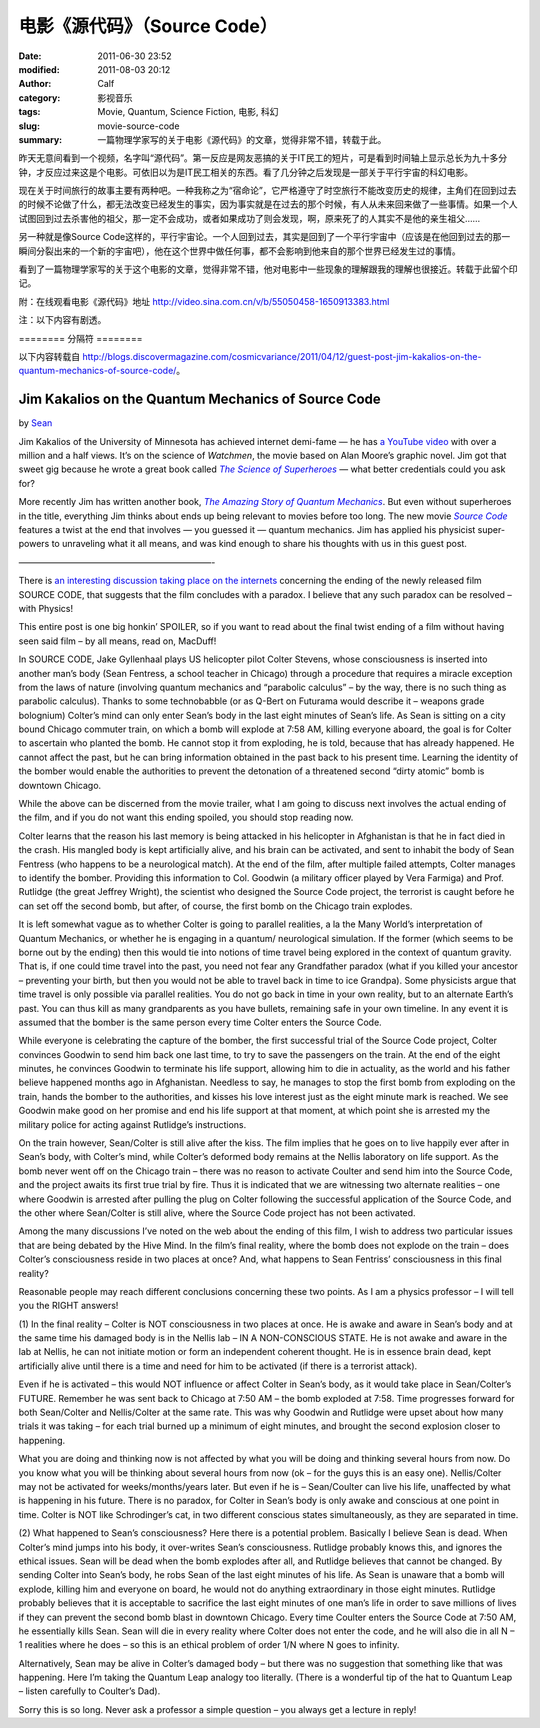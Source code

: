 电影《源代码》（Source Code）
#############################
:date: 2011-06-30 23:52
:modified: 2011-08-03 20:12
:author: Calf
:category: 影视音乐
:tags: Movie, Quantum, Science Fiction, 电影, 科幻
:slug: movie-source-code
:summary: 一篇物理学家写的关于电影《源代码》的文章，觉得非常不错，转载于此。

昨天无意间看到一个视频，名字叫“源代码”。第一反应是网友恶搞的关于IT民工的短片，可是看到时间轴上显示总长为九十多分钟，才反应过来这是个电影。可依旧以为是IT民工相关的东西。看了几分钟之后发现是一部关于平行宇宙的科幻电影。

现在关于时间旅行的故事主要有两种吧。一种我称之为“宿命论”，它严格遵守了时空旅行不能改变历史的规律，主角们在回到过去的时候不论做了什么，都无法改变已经发生的事实，因为事实就是在过去的那个时候，有人从未来回来做了一些事情。如果一个人试图回到过去杀害他的祖父，那一定不会成功，或者如果成功了则会发现，啊，原来死了的人其实不是他的亲生祖父……

另一种就是像Source
Code这样的，平行宇宙论。一个人回到过去，其实是回到了一个平行宇宙中（应该是在他回到过去的那一瞬间分裂出来的一个新的宇宙吧），他在这个世界中做任何事，都不会影响到他来自的那个世界已经发生过的事情。

看到了一篇物理学家写的关于这个电影的文章，觉得非常不错，他对电影中一些现象的理解跟我的理解也很接近。转载于此留个印记。

附：在线观看电影《源代码》地址 http://video.sina.com.cn/v/b/55050458-1650913383.html

注：以下内容有剧透。

.. more

======== 分隔符 ========

以下内容转载自 http://blogs.discovermagazine.com/cosmicvariance/2011/04/12/guest-post-jim-kakalios-on-the-quantum-mechanics-of-source-code/。

Jim Kakalios on the Quantum Mechanics of Source Code
----------------------------------------------------

by `Sean`_

Jim Kakalios of the University of Minnesota has achieved internet
demi-fame — he has `a YouTube video`_ with over a million and a half
views. It’s on the science of *Watchmen*, the movie based on Alan
Moore’s graphic novel. Jim got that sweet gig because he wrote a great
book called |The Science of Superheroes|_ — what better credentials
could you ask for?

More recently Jim has written another book,
|The Amazing Story of Quantum Mechanics|_.
But even without superheroes in the title,
everything Jim thinks about ends up being relevant to movies before too
long. The new movie |Source Code|_ features a twist at the end that
involves — you guessed it — quantum mechanics. Jim has applied his
physicist super-powers to unraveling what it all means, and was kind
enough to share his thoughts with us in this guest post.

——————————————————————-

There is `an interesting discussion taking place on the internets`_
concerning the ending of the newly released film SOURCE CODE, that
suggests that the film concludes with a paradox. I believe that any such
paradox can be resolved – with Physics!

This entire post is one big honkin’ SPOILER, so if you want to read
about the final twist ending of a film without having seen said film –
by all means, read on, MacDuff!

In SOURCE CODE, Jake Gyllenhaal plays US helicopter pilot Colter
Stevens, whose consciousness is inserted into another man’s body (Sean
Fentress, a school teacher in Chicago) through a procedure that requires
a miracle exception from the laws of nature (involving quantum mechanics
and “parabolic calculus” – by the way, there is no such thing as
parabolic calculus). Thanks to some technobabble (or as Q-Bert on
Futurama would describe it – weapons grade bolognium) Colter’s mind can
only enter Sean’s body in the last eight minutes of Sean’s life. As Sean
is sitting on a city bound Chicago commuter train, on which a bomb will
explode at 7:58 AM, killing everyone aboard, the goal is for Colter to
ascertain who planted the bomb. He cannot stop it from exploding, he is
told, because that has already happened. He cannot affect the past, but
he can bring information obtained in the past back to his present time.
Learning the identity of the bomber would enable the authorities to
prevent the detonation of a threatened second “dirty atomic” bomb is
downtown Chicago.

While the above can be discerned from the movie trailer, what I am going
to discuss next involves the actual ending of the film, and if you do
not want this ending spoiled, you should stop reading now.

Colter learns that the reason his last memory is being attacked in his
helicopter in Afghanistan is that he in fact died in the crash. His
mangled body is kept artificially alive, and his brain can be activated,
and sent to inhabit the body of Sean Fentress (who happens to be a
neurological match). At the end of the film, after multiple failed
attempts, Colter manages to identify the bomber. Providing this
information to Col. Goodwin (a military officer played by Vera Farmiga)
and Prof. Rutlidge (the great Jeffrey Wright), the scientist who
designed the Source Code project, the terrorist is caught before he can
set off the second bomb, but after, of course, the first bomb on the
Chicago train explodes.

It is left somewhat vague as to whether Colter is going to parallel
realities, a la the Many World’s interpretation of Quantum Mechanics, or
whether he is engaging in a quantum/ neurological simulation. If the
former (which seems to be borne out by the ending) then this would tie
into notions of time travel being explored in the context of quantum
gravity. That is, if one could time travel into the past, you need not
fear any Grandfather paradox (what if you killed your ancestor –
preventing your birth, but then you would not be able to travel back in
time to ice Grandpa). Some physicists argue that time travel is only
possible via parallel realities. You do not go back in time in your own
reality, but to an alternate Earth’s past. You can thus kill as many
grandparents as you have bullets, remaining safe in your own timeline.
In any event it is assumed that the bomber is the same person every time
Colter enters the Source Code.

While everyone is celebrating the capture of the bomber, the first
successful trial of the Source Code project, Colter convinces Goodwin to
send him back one last time, to try to save the passengers on the train.
At the end of the eight minutes, he convinces Goodwin to terminate his
life support, allowing him to die in actuality, as the world and his
father believe happened months ago in Afghanistan. Needless to say, he
manages to stop the first bomb from exploding on the train, hands the
bomber to the authorities, and kisses his love interest just as the
eight minute mark is reached. We see Goodwin make good on her promise
and end his life support at that moment, at which point she is arrested
my the military police for acting against Rutlidge’s instructions.

On the train however, Sean/Colter is still alive after the kiss. The
film implies that he goes on to live happily ever after in Sean’s body,
with Colter’s mind, while Colter’s deformed body remains at the Nellis
laboratory on life support. As the bomb never went off on the Chicago
train – there was no reason to activate Coulter and send him into the
Source Code, and the project awaits its first true trial by fire. Thus
it is indicated that we are witnessing two alternate realities – one
where Goodwin is arrested after pulling the plug on Colter following the
successful application of the Source Code, and the other where
Sean/Colter is still alive, where the Source Code project has not been
activated.

Among the many discussions I’ve noted on the web about the ending of
this film, I wish to address two particular issues that are being
debated by the Hive Mind. In the film’s final reality, where the bomb
does not explode on the train – does Colter’s consciousness reside in
two places at once? And, what happens to Sean Fentriss’ consciousness in
this final reality?

Reasonable people may reach different conclusions concerning these two
points. As I am a physics professor – I will tell you the RIGHT answers!

(1) In the final reality – Colter is NOT consciousness in two places at
once. He is awake and aware in Sean’s body and at the same time his
damaged body is in the Nellis lab – IN A NON-CONSCIOUS STATE. He is not
awake and aware in the lab at Nellis, he can not initiate motion or form
an independent coherent thought. He is in essence brain dead, kept
artificially alive until there is a time and need for him to be
activated (if there is a terrorist attack).

Even if he is activated – this would NOT influence or affect Colter in
Sean’s body, as it would take place in Sean/Colter’s FUTURE. Remember he
was sent back to Chicago at 7:50 AM – the bomb exploded at 7:58. Time
progresses forward for both Sean/Colter and Nellis/Colter at the same
rate. This was why Goodwin and Rutlidge were upset about how many trials
it was taking – for each trial burned up a minimum of eight minutes, and
brought the second explosion closer to happening.

What you are doing and thinking now is not affected by what you will be
doing and thinking several hours from now. Do you know what you will be
thinking about several hours from now (ok – for the guys this is an easy
one). Nellis/Colter may not be activated for weeks/months/years later.
But even if he is – Sean/Coulter can live his life, unaffected by what
is happening in his future. There is no paradox, for Colter in Sean’s
body is only awake and conscious at one point in time. Colter is NOT
like Schrodinger’s cat, in two different conscious states
simultaneously, as they are separated in time.

(2) What happened to Sean’s consciousness? Here there is a potential
problem. Basically I believe Sean is dead. When Colter’s mind jumps into
his body, it over-writes Sean’s consciousness. Rutlidge probably knows
this, and ignores the ethical issues. Sean will be dead when the bomb
explodes after all, and Rutlidge believes that cannot be changed. By
sending Colter into Sean’s body, he robs Sean of the last eight minutes
of his life. As Sean is unaware that a bomb will explode, killing him
and everyone on board, he would not do anything extraordinary in those
eight minutes. Rutlidge probably believes that it is acceptable to
sacrifice the last eight minutes of one man’s life in order to save
millions of lives if they can prevent the second bomb blast in downtown
Chicago. Every time Coulter enters the Source Code at 7:50 AM, he
essentially kills Sean. Sean will die in every reality where Colter does
not enter the code, and he will also die in all N – 1 realities where he
does – so this is an ethical problem of order 1/N where N goes to
infinity.

Alternatively, Sean may be alive in Colter’s damaged body – but there
was no suggestion that something like that was happening. Here I’m
taking the Quantum Leap analogy too literally. (There is a wonderful tip
of the hat to Quantum Leap – listen carefully to Coulter’s Dad).

Sorry this is so long. Never ask a professor a simple question – you
always get a lecture in reply!

.. _Sean: http://blogs.discovermagazine.com/cosmicvariance/author/scarroll/
.. _a YouTube video: http://www.youtube.com/watch?v=zmj1rpzDRZ0
.. |The Science of Superheroes| replace:: *The Science of Superheroes*
.. _The Science of Superheroes: http://www.amazon.com/Physics-Superheroes-Spectacular-Second/dp/1592405088/
.. |The Amazing Story of Quantum Mechanics| replace:: *The Amazing Story of Quantum Mechanics*
.. _The Amazing Story of Quantum Mechanics: http://www.amazon.com/Amazing-Story-Quantum-Mechanics-Exploration/dp/1592404790/
.. |Source Code| replace:: *Source Code*
.. _Source Code: http://www.imdb.com/title/tt0945513/
.. _an interesting discussion taking place on the internets: http://www.ropeofsilicon.com/article/spoiler-talk-is-the-ending-of-source-code-open-to-interpretation
